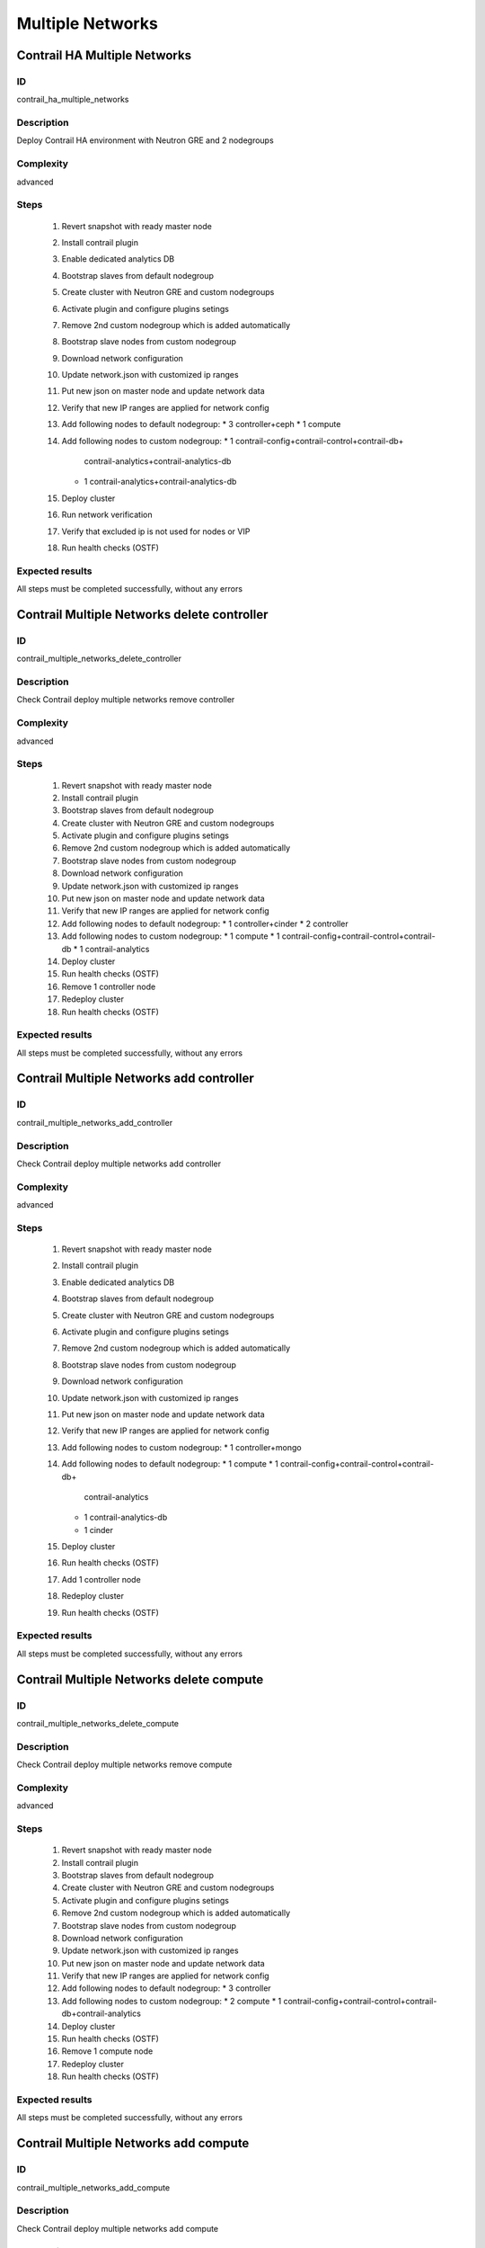 =================
Multiple Networks
=================


Contrail HA Multiple Networks
-----------------------------


ID
##

contrail_ha_multiple_networks


Description
###########

Deploy Contrail HA environment with Neutron GRE and 2 nodegroups


Complexity
##########

advanced


Steps
#####

    1. Revert snapshot with ready master node
    2. Install contrail plugin
    3. Enable dedicated analytics DB
    4. Bootstrap slaves from default nodegroup
    5. Create cluster with Neutron GRE and custom nodegroups
    6. Activate plugin and configure plugins setings
    7. Remove 2nd custom nodegroup which is added automatically
    8. Bootstrap slave nodes from custom nodegroup
    9. Download network configuration
    10. Update network.json  with customized ip ranges
    11. Put new json on master node and update network data
    12. Verify that new IP ranges are applied for network config
    13. Add following nodes to default nodegroup:
        * 3 controller+ceph
        * 1 compute
    14. Add following nodes to custom nodegroup:
        * 1 contrail-config+contrail-control+contrail-db+
          contrail-analytics+contrail-analytics-db
        * 1 contrail-analytics+contrail-analytics-db
    15. Deploy cluster
    16. Run network verification
    17. Verify that excluded ip is not used for nodes or VIP
    18. Run health checks (OSTF)

Expected results
################
All steps must be completed successfully, without any errors


Contrail Multiple Networks delete controller
--------------------------------------------


ID
##

contrail_multiple_networks_delete_controller


Description
###########

Check Contrail deploy multiple networks remove controller


Complexity
##########

advanced


Steps
#####

    1. Revert snapshot with ready master node
    2. Install contrail plugin
    3. Bootstrap slaves from default nodegroup
    4. Create cluster with Neutron GRE and custom nodegroups
    5. Activate plugin and configure plugins setings
    6. Remove 2nd custom nodegroup which is added automatically
    7. Bootstrap slave nodes from custom nodegroup
    8. Download network configuration
    9. Update network.json  with customized ip ranges
    10. Put new json on master node and update network data
    11. Verify that new IP ranges are applied for network config
    12. Add following nodes to default nodegroup:
        * 1 controller+cinder
        * 2 controller
    13. Add following nodes to custom nodegroup:
        * 1 compute
        * 1 contrail-config+contrail-control+contrail-db
        * 1 contrail-analytics
    14. Deploy cluster
    15. Run health checks (OSTF)
    16. Remove 1 controller node
    17. Redeploy cluster
    18. Run health checks (OSTF)


Expected results
################
All steps must be completed successfully, without any errors


Contrail Multiple Networks add controller
-----------------------------------------


ID
##

contrail_multiple_networks_add_controller


Description
###########

Check Contrail deploy multiple networks add controller


Complexity
##########

advanced


Steps
#####

    1. Revert snapshot with ready master node
    2. Install contrail plugin
    3. Enable dedicated analytics DB
    4. Bootstrap slaves from default nodegroup
    5. Create cluster with Neutron GRE and custom nodegroups
    6. Activate plugin and configure plugins setings
    7. Remove 2nd custom nodegroup which is added automatically
    8. Bootstrap slave nodes from custom nodegroup
    9. Download network configuration
    10. Update network.json  with customized ip ranges
    11. Put new json on master node and update network data
    12. Verify that new IP ranges are applied for network config
    13. Add following nodes to custom nodegroup:
        * 1 controller+mongo
    14. Add following nodes to default nodegroup:
        * 1 compute
        * 1 contrail-config+contrail-control+contrail-db+
          contrail-analytics
        * 1 contrail-analytics-db
        * 1 cinder
    15. Deploy cluster
    16. Run health checks (OSTF)
    17. Add 1 controller node
    18. Redeploy cluster
    19. Run health checks (OSTF)


Expected results
################
All steps must be completed successfully, without any errors


Contrail Multiple Networks delete compute
-----------------------------------------


ID
##

contrail_multiple_networks_delete_compute


Description
###########

Check Contrail deploy multiple networks remove compute


Complexity
##########

advanced


Steps
#####

    1. Revert snapshot with ready master node
    2. Install contrail plugin
    3. Bootstrap slaves from default nodegroup
    4. Create cluster with Neutron GRE and custom nodegroups
    5. Activate plugin and configure plugins setings
    6. Remove 2nd custom nodegroup which is added automatically
    7. Bootstrap slave nodes from custom nodegroup
    8. Download network configuration
    9. Update network.json  with customized ip ranges
    10. Put new json on master node and update network data
    11. Verify that new IP ranges are applied for network config
    12. Add following nodes to default nodegroup:
        * 3 controller
    13. Add following nodes to custom nodegroup:
        * 2 compute
        * 1 contrail-config+contrail-control+contrail-db+contrail-analytics
    14. Deploy cluster
    15. Run health checks (OSTF)
    16. Remove 1 compute node
    17. Redeploy cluster
    18. Run health checks (OSTF)


Expected results
################

All steps must be completed successfully, without any errors


Contrail Multiple Networks add compute
--------------------------------------

ID
##

contrail_multiple_networks_add_compute


Description
###########

Check Contrail deploy multiple networks add compute


Complexity
##########

advanced


Steps
#####

    1. Revert snapshot with ready master node
    2. Install contrail plugin
    3. Enable dedicated analytics DB
    4. Bootstrap slaves from default nodegroup
    5. Create cluster with Neutron GRE and custom nodegroups
    6. Activate plugin and configure plugins setings
    7. Remove 2nd custom nodegroup which is added automatically
    8. Bootstrap slave nodes from custom nodegroup
    9. Download network configuration
    10. Update network.json  with customized ip ranges
    11. Put new json on master node and update network data
    12. Verify that new IP ranges are applied for network config
    13. Add following nodes to default nodegroup:
        * 3 controller
    14. Add following nodes to custom nodegroup:
        * 1 compute+ceph-osd
        * 1 contrail-config+contrail-control+contrail-db+
          contrail-analytics
        * 1 contrail-analytics-db
    15. Deploy cluster
    16. Run health checks (OSTF)
    17. Add 1 compute node
    18. Redeploy cluster
    19. Run health checks (OSTF)


Expected results
################
All steps must be completed successfully, without any errors


Contrail Multiple Networks contrail HA
--------------------------------------

ID
##

contrail_different_ha_in_multinet


Description
###########

Check Contrail deploy multiple networks with contrail HA


Complexity
##########

advanced


Steps
#####

    1. Revert snapshot with ready master node
    2. Install contrail plugin
    3. Enable dedicated analytics DB
    4. Bootstrap slaves from default nodegroup
    5. Create cluster with Neutron GRE and custom nodegroups
    6. Activate plugin and configure plugins setings
    7. Remove 2nd custom nodegroup which is added automatically
    8. Bootstrap slave nodes from custom nodegroup
    9. Download network configuration
    10. Update network.json  with customized ip ranges
    11. Put new json on master node and update network data
    12. Verify that new IP ranges are applied for network config
    13. Add following nodes to default nodegroup:
        * 1 controller
        * 2 contrail-config+contrail-control+contrail-db+
          contrail-analytics
    14. Add following nodes to custom nodegroup:
        * 1 cinder
        * 1 contrail-config+contrail-control+contrail-db+
          contrail-analytics
        * 1 contrail-analytics-db
    15. Deploy cluster
    16. Run health checks (OSTF)

Expected results
################
All steps must be completed successfully, without any errors